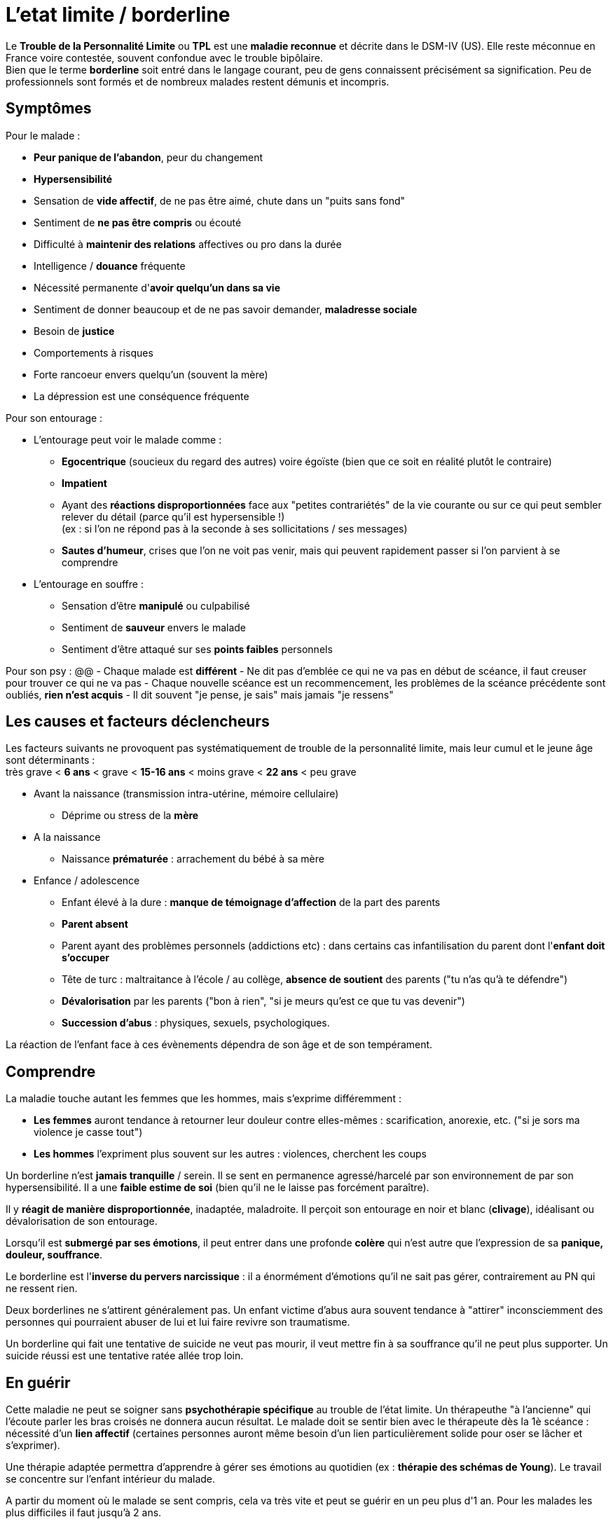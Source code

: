 = L'etat limite / borderline
:hp-alt-title: etat limite personnalite borderline
:hp-tags: focus

Le *Trouble de la Personnalité Limite* ou *TPL* est une *maladie reconnue* et décrite dans le DSM-IV (US). Elle reste méconnue en France voire contestée, souvent confondue avec le trouble bipôlaire. +
Bien que le terme *borderline* soit entré dans le langage courant, peu de gens connaissent précisément sa signification. Peu de professionnels sont formés et de nombreux malades restent démunis et incompris.


== Symptômes
Pour le malade :

- *Peur panique de l'abandon*, peur du changement
- *Hypersensibilité*
- Sensation de *vide affectif*, de ne pas être aimé, chute dans un "puits sans fond"
- Sentiment de *ne pas être compris* ou écouté
- Difficulté à *maintenir des relations* affectives ou pro dans la durée
- Intelligence / *douance* fréquente
- Nécessité permanente d'*avoir quelqu'un dans sa vie*
- Sentiment de donner beaucoup et de ne pas savoir demander, *maladresse sociale*
- Besoin de *justice*
- Comportements à risques
- Forte rancoeur envers quelqu'un (souvent la mère)
- La dépression est une conséquence fréquente
  
  
Pour son entourage :

- L'entourage peut voir le malade comme :
   * *Egocentrique* (soucieux du regard des autres) voire égoïste (bien que ce soit en réalité plutôt le contraire)
   * *Impatient*
   * Ayant des *réactions disproportionnées* face aux "petites contrariétés" de la vie courante ou sur ce qui peut sembler relever du détail (parce qu'il est hypersensible !) +
   (ex : si l'on ne répond pas à la seconde à ses sollicitations / ses messages)
   * *Sautes d'humeur*, crises que l'on ne voit pas venir, mais qui peuvent rapidement passer si l'on parvient à se comprendre
- L'entourage en souffre :
   * Sensation d'être *manipulé* ou culpabilisé
   * Sentiment de *sauveur* envers le malade
   * Sentiment d'être attaqué sur ses *points faibles* personnels


Pour son psy :
@@
- Chaque malade est *différent*
- Ne dit pas d'emblée ce qui ne va pas en début de scéance, il faut creuser pour trouver ce qui ne va pas
- Chaque nouvelle scéance est un recommencement, les problèmes de la scéance précédente sont oubliés, *rien n'est acquis*
- Il dit souvent "je pense, je sais" mais jamais "je ressens"





== Les causes et facteurs déclencheurs

  
Les facteurs suivants ne provoquent pas systématiquement de trouble de la personnalité limite, mais leur cumul et le jeune âge sont déterminants : +
très grave < *6 ans* < grave < *15-16 ans* < moins grave <  *22 ans* < peu grave


- Avant la naissance (transmission intra-utérine, mémoire cellulaire)
  * Déprime ou stress de la *mère*

- A la naissance
  * Naissance *prématurée* : arrachement du bébé à sa mère

- Enfance / adolescence
  * Enfant élevé à la dure : *manque de témoignage d'affection* de la part des parents
  * *Parent absent*
  * Parent ayant des problèmes personnels (addictions etc) : dans certains cas infantilisation du parent dont l'*enfant doit s'occuper*
  * Tête de turc : maltraitance à l'école / au collège, *absence de soutient* des parents ("tu n'as qu'à te défendre")
  * *Dévalorisation* par les parents ("bon à rien", "si je meurs qu'est ce que tu vas devenir")
  * *Succession d'abus* : physiques, sexuels, psychologiques.
  
La réaction de l'enfant face à ces évènements dépendra de son âge et de son tempérament.
  
  



== Comprendre
La maladie touche autant les femmes que les hommes, mais s'exprime différemment :

- *Les femmes* auront tendance à retourner leur douleur contre elles-mêmes : scarification, anorexie, etc. ("si je sors ma violence je casse tout")
- *Les hommes* l'expriment plus souvent sur les autres : violences, cherchent les coups


Un borderline n'est *jamais tranquille* / serein. Il se sent en permanence agressé/harcelé par son environnement de par son hypersensibilité. Il a une *faible estime de soi* (bien qu'il ne le laisse pas forcément paraître).

Il y *réagit de manière disproportionnée*, inadaptée, maladroite. Il perçoit son entourage en noir et blanc (*clivage*), idéalisant ou dévalorisation de son entourage.

Lorsqu'il est *submergé par ses émotions*, il peut entrer dans une profonde *colère* qui n'est autre que l'expression de sa *panique, douleur, souffrance*.

 
Le borderline est l'*inverse du pervers narcissique* : il a énormément d'émotions qu'il ne sait pas gérer, contrairement au PN qui ne ressent rien.
  
  
Deux borderlines ne s'attirent généralement pas. Un enfant victime d'abus aura souvent tendance à "attirer" inconsciemment des personnes qui pourraient abuser de lui et lui faire revivre son traumatisme.




Un borderline qui fait une tentative de suicide ne veut pas mourir, il veut mettre fin à sa souffrance qu'il ne peut plus supporter. Un suicide réussi est une tentative ratée allée trop loin.






== En guérir

Cette maladie ne peut se soigner sans *psychothérapie spécifique* au trouble de l'état limite. Un thérapeuthe "à l'ancienne" qui l'écoute parler les bras croisés ne donnera aucun résultat. Le malade doit se sentir bien avec le thérapeute dès la 1è scéance : nécessité d'un *lien affectif* (certaines personnes auront même besoin d'un lien particulièrement solide pour oser se lâcher et s'exprimer). 

Une thérapie adaptée permettra d'apprendre à gérer ses émotions au quotidien (ex : *thérapie des schémas de Young*). Le travail se concentre sur l'enfant intérieur du malade.

A partir du moment où le malade se sent compris, cela va très vite et peut se guérir en un peu plus d'1 an.
Pour les malades les plus difficiles il faut jusqu'à 2 ans.

Rythme décroissant :

- 1 scéance / semaines durant les 3/4 premiers mois (environ 20 scéances)
- 1 scéance / 2 semaines ensuite
- 1 scéance / mois ensuite


Lectures conseillées :

- "Je réinvente ma vie" - Jeffrey E. Young : pour le borderline
- "Les borderlines" - Bernard Granger, Daria Karaklic : pour le borderline et son entourage


== Contre-indications

*Eviter les médicaments*. Si le malade est déjà sous traitement, le premier travail consistera en son sevrage progressif. Notamment :

- *Benzodiazepine* : à éviter absolument
- *Temesta / Xanax* : addictifs et détruisent le foie
- *Depakote* : fait grossir et tomber les cheveux

*Psychanalyse contre-indiquée*.




    
---
Sources :

http://aforpel.org/ +
http://aapel.org +
http://www.pierre-nantas-psychotherapeute.paris/
